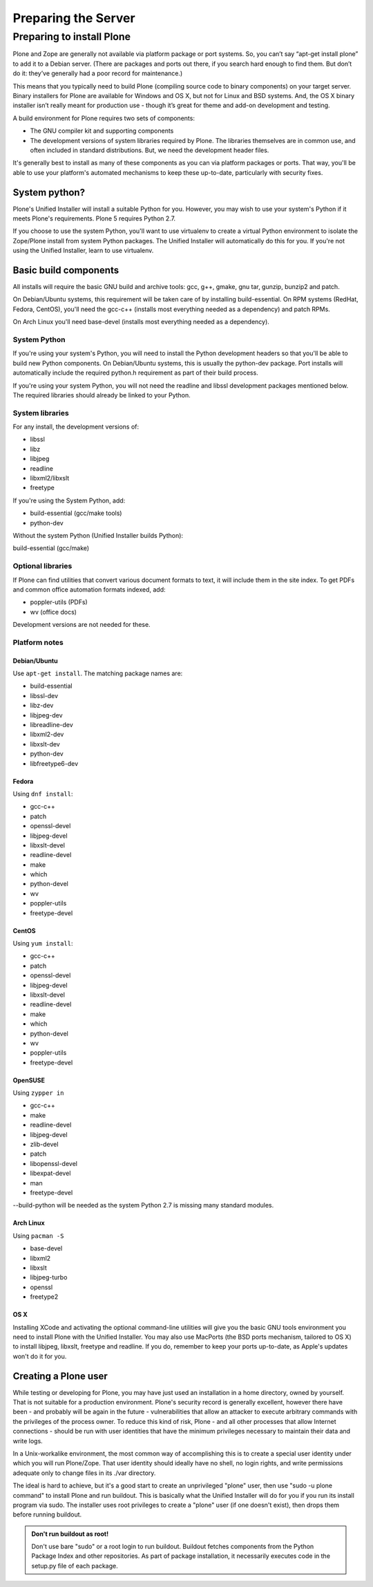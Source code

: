 Preparing the Server
====================

Preparing to install Plone
----------------------------

Plone and Zope are generally not available via platform package or port systems.
So, you can’t say “apt-get install plone” to add it to a Debian server.
(There are packages and ports out there, if you search hard enough to find them. But don’t do it: they’ve generally had a poor record for maintenance.)

This means that you typically need to build Plone (compiling source code to binary components) on your target server.
Binary installers for Plone are available for Windows and OS X, but not for Linux and BSD systems.
And, the OS X binary installer isn’t really meant for production use - though it’s great for theme and add-on development and testing.

A build environment for Plone requires two sets of components:

* The GNU compiler kit and supporting components
* The development versions of system libraries required by Plone.
  The libraries themselves are in common use, and often included in standard distributions. But, we need the development header files.



It's generally best to install as many of these components as you can via platform packages or ports.
That way, you'll be able to use your platform's automated mechanisms to keep these up-to-date, particularly with security fixes.

System python?
~~~~~~~~~~~~~~

Plone's Unified Installer will install a suitable Python for you.
However, you may wish to use your system's Python if it meets Plone's requirements.
Plone 5 requires Python 2.7.

If you choose to use the system Python, you'll want to use virtualenv to create a virtual Python environment to isolate the Zope/Plone install from system Python packages.
The Unified Installer will automatically do this for you. If you're not using the Unified Installer, learn to use virtualenv.

Basic build components
~~~~~~~~~~~~~~~~~~~~~~

All installs will require the basic GNU build and archive tools: gcc, g++, gmake, gnu tar, gunzip, bunzip2 and patch.

On Debian/Ubuntu systems, this requirement will be taken care of by installing build-essential.
On RPM systems (RedHat, Fedora, CentOS), you'll need the gcc-c++ (installs most everything needed as a dependency) and patch RPMs.

On Arch Linux you'll need base-devel (installs most everything needed as a dependency).

System Python
+++++++++++++

If you're using your system's Python, you will need to install the Python development headers so that you'll be able to build new Python components.
On Debian/Ubuntu systems, this is usually the python-dev package.
Port installs will automatically include the required python.h requirement as part of their build process.

If you're using your system Python, you will not need the readline and libssl development packages mentioned below.
The required libraries should already be linked to your Python.

System libraries
++++++++++++++++

For any install, the development versions of:

* libssl
* libz
* libjpeg
* readline
* libxml2/libxslt
* freetype

If you're using the System Python, add:

* build-essential (gcc/make tools)
* python-dev

Without the system Python (Unified Installer builds Python):

build-essential (gcc/make)

Optional libraries
++++++++++++++++++

If Plone can find utilities that convert various document formats to text, it will include them in the site index.
To get PDFs and common office automation formats indexed, add:

* poppler-utils (PDFs)
* wv (office docs)

Development versions are not needed for these.


Platform notes
++++++++++++++

Debian/Ubuntu
*************

Use ``apt-get install``. The matching package names are:

* build-essential
* libssl-dev
* libz-dev
* libjpeg-dev
* libreadline-dev
* libxml2-dev
* libxslt-dev
* python-dev
* libfreetype6-dev

Fedora
******

Using ``dnf install``:

* gcc-c++
* patch
* openssl-devel
* libjpeg-devel
* libxslt-devel
* readline-devel
* make
* which
* python-devel
* wv
* poppler-utils
* freetype-devel

CentOS
******

Using ``yum install``:

* gcc-c++
* patch
* openssl-devel
* libjpeg-devel
* libxslt-devel
* readline-devel
* make
* which
* python-devel
* wv
* poppler-utils
* freetype-devel

OpenSUSE
********

Using ``zypper in``

* gcc-c++
* make
* readline-devel
* libjpeg-devel
* zlib-devel
* patch
* libopenssl-devel
* libexpat-devel
* man
* freetype-devel

--build-python will be needed as the system Python 2.7 is missing many standard modules.

Arch Linux
**********

Using ``pacman -S``

* base-devel
* libxml2
* libxslt
* libjpeg-turbo
* openssl
* freetype2

OS X
****

Installing XCode and activating the optional command-line utilities will give you the basic GNU tools environment you need to install Plone with the Unified Installer.
You may also use MacPorts (the BSD ports mechanism, tailored to OS X) to install libjpeg, libxslt, freetype and readline. If you do, remember to keep your ports up-to-date, as Apple's updates won't do it for you.

Creating a Plone user
~~~~~~~~~~~~~~~~~~~~~

While testing or developing for Plone, you may have just used an installation in a home directory, owned by yourself.
That is not suitable for a production environment.
Plone's security record is generally excellent, however there have been - and probably will be again in the future - vulnerabilities that allow an attacker to execute arbitrary commands with the privileges of the process owner.
To reduce this kind of risk, Plone - and all other processes that allow Internet connections - should be run with user identities that have the minimum privileges necessary to maintain their data and write logs.

In a Unix-workalike environment, the most common way of accomplishing this is to create a special user identity under which you will run Plone/Zope.
That user identity should ideally have no shell, no login rights, and write permissions adequate only to change files in its ./var directory.

The ideal is hard to achieve, but it's a good start to create an unprivileged "plone" user, then use "sudo -u plone command" to install Plone and run buildout.
This is basically what the Unified Installer will do for you if you run its install program via sudo. The installer uses root privileges to create a "plone" user (if one doesn't exist), then drops them before running buildout.

.. admonition:: Don't run buildout as root!

    Don't use bare "sudo" or a root login to run buildout.
    Buildout fetches components from the Python Package Index and other repositories.
    As part of package installation, it necessarily executes code in the setup.py file of each package.
